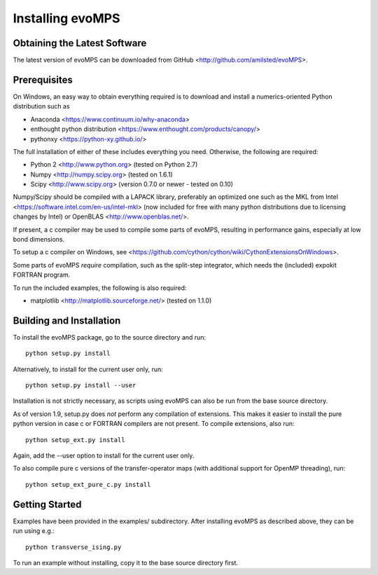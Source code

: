 ===================
 Installing evoMPS
===================

Obtaining the Latest Software
-----------------------------

The latest version of evoMPS can be downloaded from 
GitHub <http://github.com/amilsted/evoMPS>.


Prerequisites
-------------

On Windows, an easy way to obtain everything required is to download and
install a numerics-oriented Python distribution such as

* Anaconda <https://www.continuum.io/why-anaconda> 
* enthought python distribution <https://www.enthought.com/products/canopy/>
* pythonxy <https://python-xy.github.io/>

The full installation of either of these includes everything you need.
Otherwise, the following are required:

* Python 2 <http://www.python.org> (tested on Python 2.7)
* Numpy <http://numpy.scipy.org> (tested on 1.6.1)
* Scipy <http://www.scipy.org> (version 0.7.0 or newer - tested on 0.10)

Numpy/Scipy should be compiled with a LAPACK library, preferably
an optimized one such as the MKL from Intel <https://software.intel.com/en-us/intel-mkl>
(now included for free with many python distributions due to licensing changes by Intel)
or OpenBLAS <http://www.openblas.net/>.

If present, a c compiler may be used to compile some parts of evoMPS,
resulting in performance gains, especially at low bond dimensions.

To setup a c compiler on Windows, see <https://github.com/cython/cython/wiki/CythonExtensionsOnWindows>.

Some parts of evoMPS *require* compilation, such as the split-step
integrator, which needs the (included) expokit FORTRAN program.

To run the included examples, the following is also required:

* matplotlib <http://matplotlib.sourceforge.net/> (tested on 1.1.0)


Building and Installation
-------------------------

To install the evoMPS package, go to the source directory and run::

    python setup.py install

Alternatively, to install for the current user only, run::

    python setup.py install --user 

Installation is not strictly necessary, as scripts using evoMPS can
also be run from the base source directory.

As of version 1.9, setup.py does *not* perform any compilation of extensions.
This makes it easier to install the pure python version in case c or FORTRAN
compilers are not present. To compile extensions, also run::

    python setup_ext.py install
    
Again, add the --user option to install for the current user only.

To also compile pure c versions of the transfer-operator maps (with additional
support for OpenMP threading), run::

    python setup_ext_pure_c.py install


Getting Started
---------------

Examples have been provided in the examples/ subdirectory. After installing
evoMPS as described above, they can be run using e.g.::

    python transverse_ising.py

To run an example without installing, copy it to the base source directory first.
